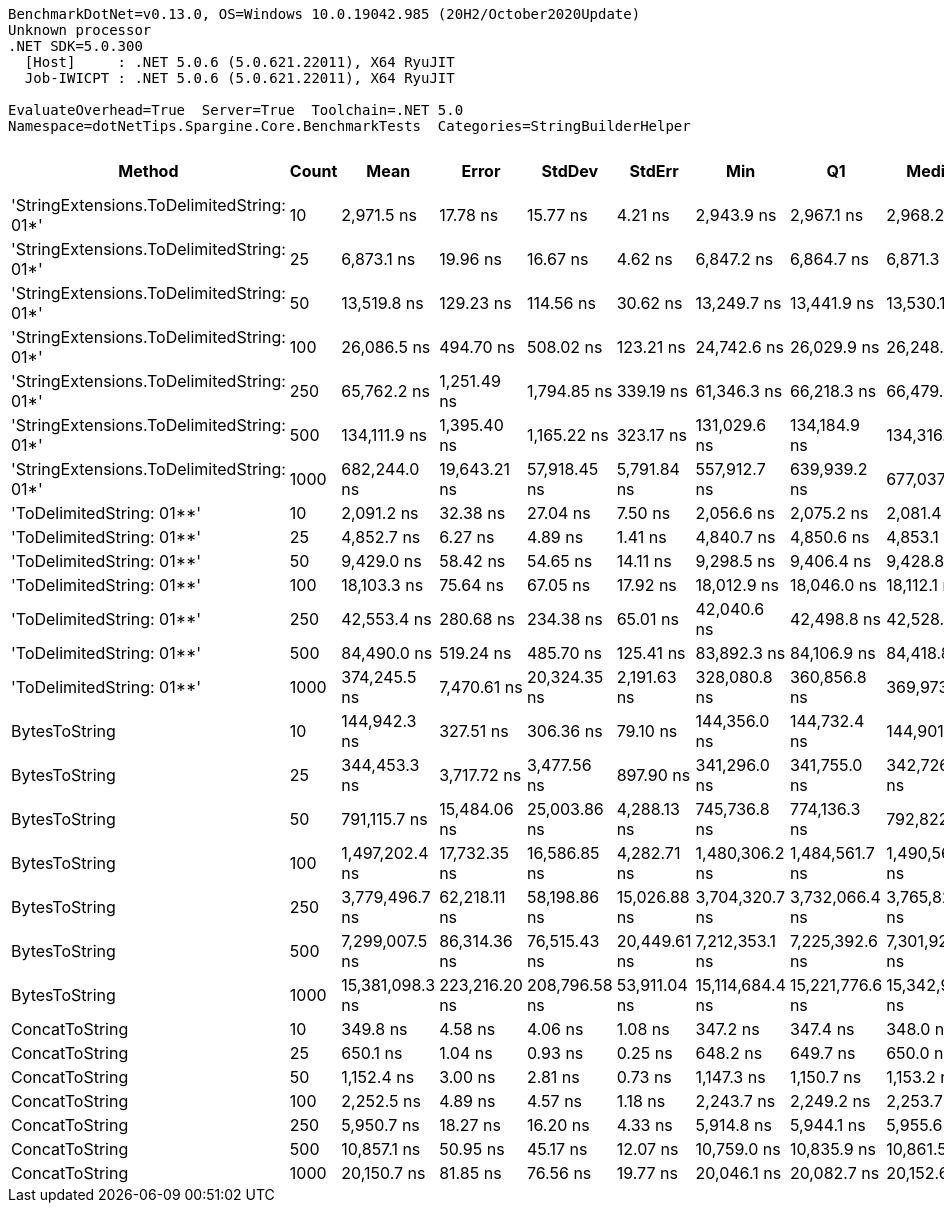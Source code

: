 ....
BenchmarkDotNet=v0.13.0, OS=Windows 10.0.19042.985 (20H2/October2020Update)
Unknown processor
.NET SDK=5.0.300
  [Host]     : .NET 5.0.6 (5.0.621.22011), X64 RyuJIT
  Job-IWICPT : .NET 5.0.6 (5.0.621.22011), X64 RyuJIT

EvaluateOverhead=True  Server=True  Toolchain=.NET 5.0  
Namespace=dotNetTips.Spargine.Core.BenchmarkTests  Categories=StringBuilderHelper  
....
[options="header"]
|===
|                                     Method|  Count|             Mean|          Error|         StdDev|        StdErr|              Min|               Q1|           Median|               Q3|              Max|          Op/s|  CI99.9% Margin|  Iterations|  Kurtosis|  MValue|  Skewness|  Rank|  LogicalGroup|  Baseline|  Code Size|     Gen 0|     Gen 1|     Gen 2|  Allocated
|  'StringExtensions.ToDelimitedString: 01*'|     10|       2,971.5 ns|       17.78 ns|       15.77 ns|       4.21 ns|       2,943.9 ns|       2,967.1 ns|       2,968.2 ns|       2,980.2 ns|       2,997.8 ns|    336,524.83|       17.784 ns|       14.00|     2.068|   2.000|    0.1537|     6|             *|        No|       0 KB|    0.9651|    0.0038|         -|       9 KB
|  'StringExtensions.ToDelimitedString: 01*'|     25|       6,873.1 ns|       19.96 ns|       16.67 ns|       4.62 ns|       6,847.2 ns|       6,864.7 ns|       6,871.3 ns|       6,886.8 ns|       6,894.0 ns|    145,493.92|       19.962 ns|       13.00|     1.506|   2.000|   -0.2310|     9|             *|        No|       0 KB|    2.3346|    0.0229|         -|      21 KB
|  'StringExtensions.ToDelimitedString: 01*'|     50|      13,519.8 ns|      129.23 ns|      114.56 ns|      30.62 ns|      13,249.7 ns|      13,441.9 ns|      13,530.1 ns|      13,605.8 ns|      13,652.4 ns|     73,965.55|      129.233 ns|       14.00|     2.691|   2.000|   -0.7706|    12|             *|        No|       0 KB|    4.5471|         -|         -|      41 KB
|  'StringExtensions.ToDelimitedString: 01*'|    100|      26,086.5 ns|      494.70 ns|      508.02 ns|     123.21 ns|      24,742.6 ns|      26,029.9 ns|      26,248.5 ns|      26,343.3 ns|      26,882.5 ns|     38,333.95|      494.698 ns|       17.00|     4.023|   2.000|   -1.2008|    15|             *|        No|       0 KB|    8.7891|    0.3662|         -|      81 KB
|  'StringExtensions.ToDelimitedString: 01*'|    250|      65,762.2 ns|    1,251.49 ns|    1,794.85 ns|     339.19 ns|      61,346.3 ns|      66,218.3 ns|      66,479.6 ns|      66,698.2 ns|      67,067.8 ns|     15,206.32|    1,251.488 ns|       28.00|     4.082|   2.000|   -1.6539|    17|             *|        No|       0 KB|   22.3389|         -|         -|     199 KB
|  'StringExtensions.ToDelimitedString: 01*'|    500|     134,111.9 ns|    1,395.40 ns|    1,165.22 ns|     323.17 ns|     131,029.6 ns|     134,184.9 ns|     134,316.3 ns|     134,662.6 ns|     135,515.5 ns|      7,456.46|    1,395.395 ns|       13.00|     4.135|   2.000|   -1.3062|    19|             *|        No|       0 KB|   47.6074|    8.5449|         -|     409 KB
|  'StringExtensions.ToDelimitedString: 01*'|   1000|     682,244.0 ns|   19,643.21 ns|   57,918.45 ns|   5,791.84 ns|     557,912.7 ns|     639,939.2 ns|     677,037.8 ns|     721,991.9 ns|     826,427.6 ns|      1,465.75|   19,643.210 ns|      100.00|     2.561|   2.000|    0.2523|    23|             *|        No|       0 KB|   90.8203|   45.8984|   28.3203|     798 KB
|                  'ToDelimitedString: 01**'|     10|       2,091.2 ns|       32.38 ns|       27.04 ns|       7.50 ns|       2,056.6 ns|       2,075.2 ns|       2,081.4 ns|       2,109.8 ns|       2,158.8 ns|    478,204.12|       32.380 ns|       13.00|     3.380|   2.000|    1.0219|     4|             *|        No|       1 KB|    0.6332|         -|         -|       6 KB
|                  'ToDelimitedString: 01**'|     25|       4,852.7 ns|        6.27 ns|        4.89 ns|       1.41 ns|       4,840.7 ns|       4,850.6 ns|       4,853.1 ns|       4,856.0 ns|       4,859.4 ns|    206,070.95|        6.269 ns|       12.00|     3.420|   2.000|   -0.9405|     7|             *|        No|       1 KB|    1.4954|    0.0153|         -|      12 KB
|                  'ToDelimitedString: 01**'|     50|       9,429.0 ns|       58.42 ns|       54.65 ns|      14.11 ns|       9,298.5 ns|       9,406.4 ns|       9,428.8 ns|       9,457.4 ns|       9,522.0 ns|    106,055.71|       58.424 ns|       15.00|     3.191|   2.000|   -0.3576|    10|             *|        No|       1 KB|    2.7161|    0.0458|         -|      24 KB
|                  'ToDelimitedString: 01**'|    100|      18,103.3 ns|       75.64 ns|       67.05 ns|      17.92 ns|      18,012.9 ns|      18,046.0 ns|      18,112.1 ns|      18,145.3 ns|      18,265.1 ns|     55,238.44|       75.638 ns|       14.00|     2.916|   2.000|    0.6884|    13|             *|        No|       1 KB|    5.3711|         -|         -|      48 KB
|                  'ToDelimitedString: 01**'|    250|      42,553.4 ns|      280.68 ns|      234.38 ns|      65.01 ns|      42,040.6 ns|      42,498.8 ns|      42,528.8 ns|      42,581.0 ns|      43,037.9 ns|     23,499.90|      280.679 ns|       13.00|     3.524|   2.000|    0.0746|    16|             *|        No|       1 KB|   12.8174|    1.1597|         -|     110 KB
|                  'ToDelimitedString: 01**'|    500|      84,490.0 ns|      519.24 ns|      485.70 ns|     125.41 ns|      83,892.3 ns|      84,106.9 ns|      84,418.8 ns|      84,803.1 ns|      85,507.3 ns|     11,835.71|      519.238 ns|       15.00|     2.093|   2.000|    0.5894|    18|             *|        No|       1 KB|   26.4893|    4.8828|         -|     234 KB
|                  'ToDelimitedString: 01**'|   1000|     374,245.5 ns|    7,470.61 ns|   20,324.35 ns|   2,191.63 ns|     328,080.8 ns|     360,856.8 ns|     369,973.5 ns|     389,617.6 ns|     423,659.0 ns|      2,672.04|    7,470.612 ns|       86.00|     2.433|   2.552|    0.0176|    22|             *|        No|       1 KB|   41.0156|   20.9961|   13.6719|     451 KB
|                              BytesToString|     10|     144,942.3 ns|      327.51 ns|      306.36 ns|      79.10 ns|     144,356.0 ns|     144,732.4 ns|     144,901.6 ns|     145,149.5 ns|     145,552.7 ns|      6,899.30|      327.513 ns|       15.00|     2.348|   2.000|    0.2003|    20|             *|        No|       0 KB|   23.6816|    1.2207|         -|     212 KB
|                              BytesToString|     25|     344,453.3 ns|    3,717.72 ns|    3,477.56 ns|     897.90 ns|     341,296.0 ns|     341,755.0 ns|     342,726.5 ns|     348,955.7 ns|     349,512.3 ns|      2,903.15|    3,717.723 ns|       15.00|     1.317|   2.000|    0.5789|    21|             *|        No|       0 KB|   57.6172|         -|         -|     496 KB
|                              BytesToString|     50|     791,115.7 ns|   15,484.06 ns|   25,003.86 ns|   4,288.13 ns|     745,736.8 ns|     774,136.3 ns|     792,822.1 ns|     811,722.9 ns|     853,996.1 ns|      1,264.04|   15,484.055 ns|       34.00|     2.406|   3.273|    0.2633|    24|             *|        No|       0 KB|  109.3750|   23.4375|    9.7656|   1,011 KB
|                              BytesToString|    100|   1,497,202.4 ns|   17,732.35 ns|   16,586.85 ns|   4,282.71 ns|   1,480,306.2 ns|   1,484,561.7 ns|   1,490,564.6 ns|   1,507,691.3 ns|   1,529,670.5 ns|        667.91|   17,732.345 ns|       15.00|     1.909|   2.000|    0.6776|    25|             *|        No|       0 KB|  216.7969|   54.6875|   19.5313|   2,005 KB
|                              BytesToString|    250|   3,779,496.7 ns|   62,218.11 ns|   58,198.86 ns|  15,026.88 ns|   3,704,320.7 ns|   3,732,066.4 ns|   3,765,823.8 ns|   3,822,495.9 ns|   3,885,842.6 ns|        264.59|   62,218.110 ns|       15.00|     1.753|   2.000|    0.4095|    26|             *|        No|       0 KB|  535.1563|  191.4063|   42.9688|   5,003 KB
|                              BytesToString|    500|   7,299,007.5 ns|   86,314.36 ns|   76,515.43 ns|  20,449.61 ns|   7,212,353.1 ns|   7,225,392.6 ns|   7,301,921.9 ns|   7,324,040.6 ns|   7,444,230.5 ns|        137.00|   86,314.359 ns|       14.00|     1.891|   2.000|    0.4553|    27|             *|        No|       0 KB|  460.9375|  234.3750|   85.9375|  10,006 KB
|                              BytesToString|   1000|  15,381,098.3 ns|  223,216.20 ns|  208,796.58 ns|  53,911.04 ns|  15,114,684.4 ns|  15,221,776.6 ns|  15,342,940.6 ns|  15,508,657.8 ns|  15,763,690.6 ns|         65.01|  223,216.204 ns|       15.00|     1.907|   2.000|    0.5228|    28|             *|        No|       0 KB|  468.7500|  265.6250|  156.2500|  20,010 KB
|                             ConcatToString|     10|         349.8 ns|        4.58 ns|        4.06 ns|       1.08 ns|         347.2 ns|         347.4 ns|         348.0 ns|         348.5 ns|         357.8 ns|  2,859,012.70|        4.577 ns|       14.00|     2.561|   2.000|    1.2287|     1|             *|        No|       0 KB|    0.1359|         -|         -|       1 KB
|                             ConcatToString|     25|         650.1 ns|        1.04 ns|        0.93 ns|       0.25 ns|         648.2 ns|         649.7 ns|         650.0 ns|         650.4 ns|         652.0 ns|  1,538,253.08|        1.044 ns|       14.00|     2.918|   2.000|    0.1050|     2|             *|        No|       0 KB|    0.2575|    0.0010|         -|       2 KB
|                             ConcatToString|     50|       1,152.4 ns|        3.00 ns|        2.81 ns|       0.73 ns|       1,147.3 ns|       1,150.7 ns|       1,153.2 ns|       1,154.3 ns|       1,156.7 ns|    867,757.06|        3.005 ns|       15.00|     1.952|   2.000|   -0.3721|     3|             *|        No|       0 KB|    0.4749|    0.0019|         -|       4 KB
|                             ConcatToString|    100|       2,252.5 ns|        4.89 ns|        4.57 ns|       1.18 ns|       2,243.7 ns|       2,249.2 ns|       2,253.7 ns|       2,256.7 ns|       2,257.5 ns|    443,945.79|        4.886 ns|       15.00|     1.785|   2.000|   -0.5055|     5|             *|        No|       0 KB|    0.8698|    0.0114|         -|       8 KB
|                             ConcatToString|    250|       5,950.7 ns|       18.27 ns|       16.20 ns|       4.33 ns|       5,914.8 ns|       5,944.1 ns|       5,955.6 ns|       5,961.4 ns|       5,969.5 ns|    168,047.13|       18.273 ns|       14.00|     2.797|   2.000|   -0.9962|     8|             *|        No|       0 KB|    2.8000|    0.0839|         -|      25 KB
|                             ConcatToString|    500|      10,857.1 ns|       50.95 ns|       45.17 ns|      12.07 ns|      10,759.0 ns|      10,835.9 ns|      10,861.5 ns|      10,871.9 ns|      10,938.1 ns|     92,105.28|       50.951 ns|       14.00|     2.805|   2.000|   -0.2701|    11|             *|        No|       0 KB|    5.6915|         -|         -|      49 KB
|                             ConcatToString|   1000|      20,150.7 ns|       81.85 ns|       76.56 ns|      19.77 ns|      20,046.1 ns|      20,082.7 ns|      20,152.6 ns|      20,214.2 ns|      20,253.7 ns|     49,626.17|       81.847 ns|       15.00|     1.344|   2.000|    0.0599|    14|             *|        No|       0 KB|    9.3689|         -|         -|      81 KB
|===
